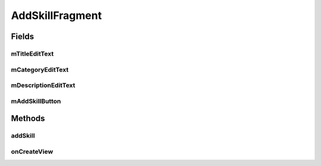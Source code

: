.. java:import:: android.os.AsyncTask;
.. java:import:: android.os.Bundle;
.. java:import:: android.support.v4.app.Fragment;
.. java:import:: android.util.Log;
.. java:import:: android.view.KeyEvent;
.. java:import:: android.view.LayoutInflater;
.. java:import:: android.view.View;
.. java:import:: android.view.ViewGroup;
.. java:import:: android.view.inputmethod.EditorInfo;
.. java:import:: android.widget.Button;
.. java:import:: android.widget.EditText;
.. java:import:: android.widget.TextView;
.. java:import:: android.widget.Toast;

.. java:import:: org.json.JSONArray;
.. java:import:: org.json.JSONException;
.. java:import:: org.json.JSONObject;

.. java:import:: java.util.List;

AddSkillFragment
==================

.. java:package:: com.fiuba.tallerii.jobify
   :noindex:

.. java:type:: public class AddSkillFragment extends Fragment

   Otorga al usuario una interfaz para agregar un skill a su perfil.

Fields
------
mTitleEditText
^^^^^^^^

.. java:field:: rivate EditText mTitleEditText;
   :outertype: AddSkillFragment

   Referencia al EditText correspondiente a la forma para ingresar el título de la destreza a agregar.

mCategoryEditText
^^^^^^^^

.. java:field::  private EditText mCategoryEditText;
   :outertype: AddSkillFragment

   Referencia al EditText correspondiente a la forma para ingresar la categoría de la destreza a agregar.

mDescriptionEditText
^^^^^^^^

.. java:field::  private EditText mDescriptionEditText;
   :outertype: AddSkillFragment

   Referencia al EditText correspondiente a la forma para ingresar la descripción de la destreza a agregar.


mAddSkillButton
^^^^^^^^

.. java:field::  private Button mAddSkillButton;
   :outertype: AddSkillFragment

   Referencia al botón que confirma los campos ingresados e intenta agregat la nueva destreza al usuario.
   

Methods
-------
addSkill
^^^^^^^^^^^^^^^^^^

.. java:method::  private void addSkill()
   :outertype: AddSkillFragment

   Recolecta los datos ingresados en las formas mostradas e inicia una tarea asincrónica para conectarse al servidor y agregar la nueva destreza.


onCreateView
^^^^^^^^

.. java:method:: @Override public View onCreateView(LayoutInflater inflater, ViewGroup container, Bundle savedInstanceState)
   :outertype: AddSkillFragment

   Infla el Fragment con su layout correspondiente e inicializa las referencias y componentes.


